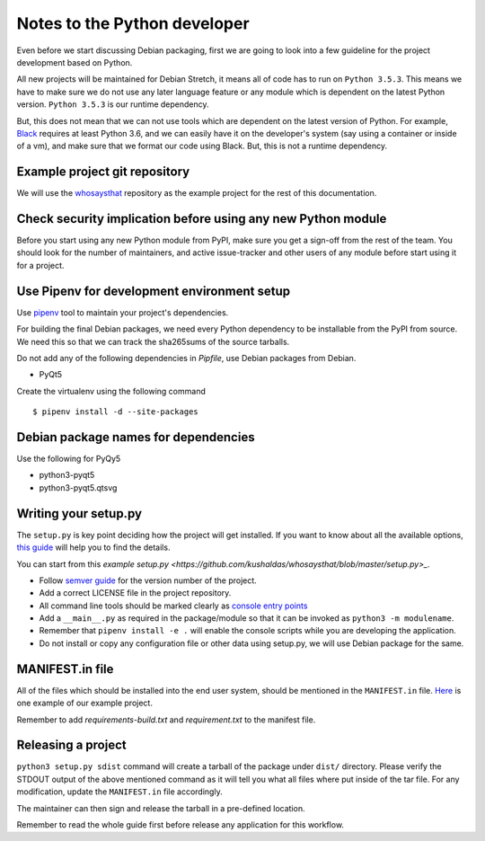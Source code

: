 Notes to the Python developer
==============================

Even before we start discussing Debian packaging, first we are going to look
into a few guideline for the project development based on Python.

All new projects will be maintained for Debian Stretch, it means all of code has
to run on ``Python 3.5.3``. This means we have to make sure we do not use any
later language feature or any module which is dependent on the latest Python
version. ``Python 3.5.3`` is our runtime dependency.

But, this does not mean that we can not use tools which are dependent on the
latest version of Python. For example, `Black
<https://black.readthedocs.io/en/stable/>`_ requires at least Python 3.6, and we
can easily have it on the developer's system (say using a container or inside of
a vm), and make sure that we format our code using Black. But, this is not a
runtime dependency.

Example project git repository
-------------------------------

We will use the `whosaysthat <https://github.com/kushaldas/whosaysthat>`_
repository as the example project for the rest of this documentation.


Check security implication before using any new Python module
--------------------------------------------------------------

Before you start using any new Python module from PyPI, make sure you get a
sign-off from the rest of the team. You should look for the number of
maintainers, and active issue-tracker and other users of any module before start
using it for a project.

Use Pipenv for development environment setup
---------------------------------------------

Use `pipenv <https://pipenv.readthedocs.io/en/latest/>`_ tool to maintain your
project's dependencies.

For building the final Debian packages, we need every Python dependency to be installable
from the PyPI from source. We need this so that we can track the sha265sums of the source
tarballs.

Do not add any of the following dependencies in *Pipfile*, use Debian packages
from Debian.

- PyQt5

Create the virtualenv using the following command

::

    $ pipenv install -d --site-packages


Debian package names for dependencies
--------------------------------------

Use the following for PyQy5

- python3-pyqt5
- python3-pyqt5.qtsvg


Writing your setup.py
----------------------

The ``setup.py`` is key point deciding how the project will get installed. If
you want to know about all the available options, `this guide
<https://packaging.python.org/guides/distributing-packages-using-setuptools/>`_
will help you to find the details.

You can start from this `example setup.py <https://github.com/kushaldas/whosaysthat/blob/master/setup.py>_`.

- Follow `semver guide <https://semver.org/>`_ for the version number of the project.
- Add a correct LICENSE file in the project repository.
- All command line tools should be marked clearly as `console entry points <https://packaging.python.org/guides/distributing-packages-using-setuptools/#entry-points>`_
- Add a ``__main__.py`` as required in the package/module so that it can be invoked as ``python3 -m modulename``.
- Remember that ``pipenv install -e .`` will enable the console scripts while you are developing the application.
- Do not install or copy any configuration file or other data using setup.py, we will use Debian package for the same.


MANIFEST.in file
-----------------

All of the files which should be installed into the end user system, should be
mentioned in the ``MANIFEST.in`` file. `Here
<https://github.com/kushaldas/whosaysthat/blob/master/MANIFEST.in>`_ is one
example of our example project.

Remember to add `requirements-build.txt` and `requirement.txt` to the manifest file.

Releasing a project
-------------------

``python3 setup.py sdist`` command will create a tarball of the package under
``dist/`` directory. Please verify the STDOUT output of the above mentioned
command as it will tell you what all files where put inside of the tar file. For
any modification, update the ``MANIFEST.in`` file accordingly.

The maintainer can then sign and release the tarball in a pre-defined
location.

Remember to read the whole guide first before release any application for this workflow.
